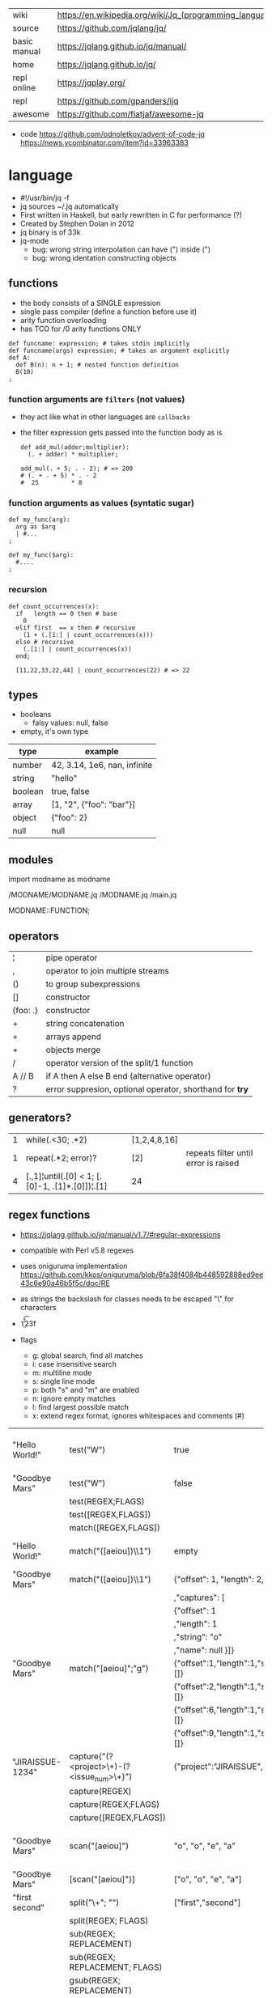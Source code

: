 |--------------+---------------------------------------------------------|
| wiki         | https://en.wikipedia.org/wiki/Jq_(programming_language) |
| source       | https://github.com/jqlang/jq/                           |
| basic manual | https://jqlang.github.io/jq/manual/                     |
| home         | https://jqlang.github.io/jq/                            |
| repl online  | https://jqplay.org/                                     |
| repl         | https://github.com/gpanders/ijq                         |
| awesome      | https://github.com/fiatjaf/awesome-jq                   |
|--------------+---------------------------------------------------------|

- code
  https://github.com/odnoletkov/advent-of-code-jq
  https://news.ycombinator.com/item?id=33963383

* language

- #!/usr/bin/jq -f
- jq sources ~/.jq automatically
- First written in Haskell, but early rewritten in C for performance (?)
- Created by Stephen Dolan in 2012
- jq binary is of 33k
- jq-mode
  - bug: wrong string interpolation can have (") inside (")
  - bug: wrong identation constructing objects

** functions

- the body consists of a SINGLE expression
- single pass compiler (define a function before use it)
- arity function overloading
- has TCO for /0 arity functions ONLY

#+begin_src jq
  def funcname: expression; # takes stdin implicitly
  def funcname(args) expression; # takes an argument explicitly
  def A:
    def B(n): n + 1; # nested function definition
    B(10)
  ;
#+end_src

*** function arguments are ~filters~ (not values)

 - they act like what in other languages are ~callbacks~
 - the filter expression gets passed into the function body as is

  #+begin_src jq
    def add_mul(adder;multiplier):
      (. + adder) * multiplier;

    add_mul(. + 5; . - 2); # => 200
    # (. + . + 5) * . - 2
    #  25         * 8
  #+end_src

*** function arguments as values (syntatic sugar)

  #+begin_src jq
    def my_func(arg):
      arg as $arg
      | #...
    ;

    def my_func($arg):
      #....
    ;
  #+end_src

*** recursion
#+begin_src jq
  def count_occurrences(x):
    if   length == 0 then # base
      0
    elif first  == x then # recursive
      (1 + (.[1:] | count_occurrences(x)))
    else # recursive
      (.[1:] | count_occurrences(x))
    end;

    [11,22,33,22,44] | count_occurrences(22) # => 22
#+end_src

** types

- booleans
  - falsy values: null, false

- empty, it's own type

|---------+------------------------------|
| type    | example                      |
|---------+------------------------------|
| number  | 42, 3.14, 1e6, nan, infinite |
| string  | "hello"                      |
| boolean | true, false                  |
| array   | [1, "2", {"foo": "bar"}]     |
| object  | {"foo": 2}                   |
| null    | null                         |
|---------+------------------------------|

** modules

import modname as modname

/MODNAME/MODNAME.jq
/MODNAME.jq
/main.jq

MODNAME::FUNCTION;

** operators

|----------+----------------------------------------------------------|
| ¦        | pipe operator                                            |
| ,        | operator to join multiple streams                        |
| ()       | to group subexpressions                                  |
| []       | constructor                                              |
| {foo: .} | constructor                                              |
| +        | string concatenation                                     |
| +        | arrays append                                            |
| +        | objects merge                                            |
| /        | operator version of the split/1 function                 |
| A // B   | if A then A else B end (alternative operator)            |
| ?        | error suppresion, optional operator, shorthand for *try* |
|----------+----------------------------------------------------------|

** generators?

|---+-------------------------------------------------+--------------+--------------------------------------|
| 1 | while(.<30; .*2)                                | [1,2,4,8,16] |                                      |
| 1 | repeat(.*2; error)?                             | [2]          | repeats filter until error is raised |
| 4 | [.,1]¦until(.[0] < 1; [.[0]-1, .[1]*.[0]])¦.[1] | 24           |                                      |
|---+-------------------------------------------------+--------------+--------------------------------------|

**   regex functions

- https://jqlang.github.io/jq/manual/v1.7/#regular-expressions
- compatible with Perl v5.8 regexes
- uses oniguruma implementation
  https://github.com/kkos/oniguruma/blob/6fa38f4084b448592888ed9ee43c6e90a46b5f5c/doc/RE
- as strings the backslash for classes needs to be escaped
  "\\d" for characters

- \n \t \r \f \b \u123f

- flags
  - g: global search, find all matches
  - i: case insensitive search
  - m: multiline mode
  - s: single line mode
  - p: both "s" and "m" are enabled
  - n: ignore empty matches
  - l: find largest possible match
  - x: extend regex format, ignores whitespaces and comments (#)

|------------------+------------------------------------------------+----------------------------------------------------+--------------------------------------------|
| "Hello World!"   | test("W")                                      | true                                               | to know if a substring matches the pattern |
| "Goodbye Mars"   | test("W")                                      | false                                              |                                            |
|                  | test(REGEX;FLAGS)                              |                                                    |                                            |
|                  | test([REGEX,FLAGS])                            |                                                    |                                            |
|------------------+------------------------------------------------+----------------------------------------------------+--------------------------------------------|
|                  | match([REGEX,FLAGS])                           |                                                    |                                            |
| "Hello World!"   | match("([aeiou])\\1")                          | empty                                              | to extract the substring that matched      |
| "Goodbye Mars"   | match("([aeiou])\\1")                          | {"offset": 1, "length": 2, "string": "oo"          |                                            |
|                  |                                                | ,"captures": [                                     |                                            |
|                  |                                                | {"offset": 1                                       |                                            |
|                  |                                                | ,"length": 1                                       |                                            |
|                  |                                                | ,"string": "o"                                     |                                            |
|                  |                                                | ,"name": null }]}                                  |                                            |
| "Goodbye Mars"   | match("[aeiou]";"g")                           | {"offset":1,"length":1,"string":"o","captures":[]} |                                            |
|                  |                                                | {"offset":2,"length":1,"string":"o","captures":[]} |                                            |
|                  |                                                | {"offset":6,"length":1,"string":"e","captures":[]} |                                            |
|                  |                                                | {"offset":9,"length":1,"string":"a","captures":[]} |                                            |
|------------------+------------------------------------------------+----------------------------------------------------+--------------------------------------------|
| "JIRAISSUE-1234" | capture("(?<project>\\w+)-(?<issue_num>\\d+)") | {"project":"JIRAISSUE","issue_num":"1234"}         | object of named captures                   |
|                  | capture(REGEX)                                 |                                                    |                                            |
|                  | capture(REGEX;FLAGS)                           |                                                    |                                            |
|                  | capture([REGEX,FLAGS])                         |                                                    |                                            |
|------------------+------------------------------------------------+----------------------------------------------------+--------------------------------------------|
| "Goodbye Mars"   | scan("[aeiou]")                                | "o", "o", "e", "a"                                 | only substrings, like match(RE,"g")        |
| "Goodbye Mars"   | [scan("[aeiou]")]                              | ["o", "o", "e", "a"]                               |                                            |
|------------------+------------------------------------------------+----------------------------------------------------+--------------------------------------------|
| "first second"   | split("\\s+"; "")                              | ["first","second"]                                 |                                            |
|                  | split(REGEX; FLAGS)                            |                                                    |                                            |
|------------------+------------------------------------------------+----------------------------------------------------+--------------------------------------------|
|                  | sub(REGEX; REPLACEMENT)                        |                                                    |                                            |
|                  | sub(REGEX; REPLACEMENT; FLAGS)                 |                                                    |                                            |
|                  | gsub(REGEX; REPLACEMENT)                       |                                                    |                                            |
|                  | gsub(REGEX; REPLACEMENT; FLAGS)                |                                                    |                                            |
| "this: gnu, csv" | gsub("\\b(?<tla>[[:alpha:]]{3})\\b")               | "this: GNU, CSV"                                   |                                            |
|                  | ;    "\(.tla ¦ ascii_upcase)")                 |                                                    |                                            |
|------------------+------------------------------------------------+----------------------------------------------------+--------------------------------------------|

** general functions

|-------------------+--------------------------------------|
| debug             | like (.) but it prints to stderr too |
| range(TO)         |                                      |
| range(FROM;TO;BY) | produces a stream of numbers         |
|-------------------+--------------------------------------|

**   array functions
|-------------------------+---------------------------------+-------------------------|
|           <c>           |               <c>               |           <c>           |
|           in            |             filter              |           out           |
|-------------------------+---------------------------------+-------------------------|
|        [2,4,6,8]        |             length              |            4            |
|        [2,4,6,8]        |           indices(8)            |           [3]           |
|        [2,4,6,8]        |          contains([2])          |          true           |
|        [2,4,6,8]        |             reverse             |        [8,6,4,2]        |
|        [8,4,6,2]        |              sort               |        [2,4,6,8]        |
|        [2,4,6,8]        |               min               |            2            |
|        [2,4,6,8]        |               max               |            8            |
|        [2,4,6,8]        |               add               |           20            |
|      ["foo","bar"]      |               add               |        "foobar"         |
|   [{foo: 1, bar: 2}]    |               add               |    {foo: 1, bar: 2}     |
| [72,101,108,108,111,33] |             implode             |        "Hello!"         |
|        [2,4,6,8]        |              first              |            2            |
|        [2,4,6,8]        |              last               |            8            |
|        [2,4,6,8]        |             nth(2)              |            6            |
| {name: "Jane", age: 21} |         map(.age += 1)          | {name: "Jane", age: 22} |
|        [2,4,6,8]        |           map(. * 10)           |      [20,40,60,80]      |
|      ["foo","bar"]      |            join(",")            |        "foo,bar"        |
| {name: "Jane", age: 1}  |        select(.age > 18)        |           []            |
|        [1,2,3,4]        |           any(. >= 4)           |          true           |
|        [1,2,3,4]        |           all(. >= 4)           |          false          |
|           [1]           |           to_entries            |    [{key:0,value:1}]    |
|      [10,20,30,40]      |              keys               |        [0,1,2,3]        |
|-------------------------+---------------------------------+-------------------------|
|                         | reduce stream as $var (init;fn) |                         |
|      [10,20,30,40]      |  reduce .[] as $n (0; . + $n)   |           100           |
|    ["A","B","C","D"]    | reduce .[] as $e ([]; [$e] + .) |    ["D","C","B","A"]    |
|-------------------------+---------------------------------+-------------------------|

- in the reduce fn
  - (.) is the accumulator
  - if you need to reduce the input, store it in a variable

**  string functions

being "Hello!" the INPUT

|-----------------+-------------------------+----------------------------|
| filter          | out                     |                            |
|-----------------+-------------------------+----------------------------|
| split("l")      | ["He","","o"]           |                            |
| test("He.*")    | true                    |                            |
| length          | 6                       |                            |
| contains("!")   | true                    |                            |
| startswith("!") | false                   |                            |
| endswith("!")   | true                    |                            |
| ascii_downcase  | "hello!"                |                            |
| ascii_upcase    | "HELLO!"                |                            |
| index("el")     | 1                       | position, otherwise *null* |
| explode         | [72,101,108,108,111,33] | splits into codepoints     |
| implode         |                         |                            |
|-----------------+-------------------------+----------------------------|

**    math functions

https://jqlang.github.io/jq/manual/v1.7/#math

- 1-input C math functions:
  - acos acosh asin asinh atan atanh cbrt ceil cos cosh erf erfc exp exp10 exp2 expm1 fabs floor gamma j0 j1 lgamma log log10 log1p log2 logb nearbyint pow10 rint round significand sin sinh sqrt tan tanh tgamma trunc y0 y1
  - pipe the input to the function
  - 1 | atan

- 2-input C math functions:
  - atan2 copysign drem fdim fmax fmin fmod frexp hypot jn ldexp modf nextafter nexttoward pow remainder scalb scalbln yn
  - they ignore input
  - uses (;) to separate parameters
  - pow(2;10)

- 3-input C math functions:
  - fma

**  object functions

|----------------------------+--------------------------------------------------+-----------------------------|
|                            |                       <c>                        |                             |
|                            |                      filter                      | out                         |
|----------------------------+--------------------------------------------------+-----------------------------|
| [{"a": 1, "b": 2, "c": 3}] |                       .[]                        | [1,2,3]                     |
| {"a": 1, "b": 2, "c": 3}   |                     flatten                      | [1,2,3]                     |
| {"a": 1, "b": 2, "c": 3}   |                       keys                       | ["a","b","c"]               |
| {"a": 1, "b": 2, "c": 3}   |                  keys_unsorted                   | ["a","c","b"]               |
| {"a": 1, "b": 2, "c": 3}   |                     has("a")                     | true                        |
| "a"                        |                    in({...})                     | true                        |
| {"a": 1, "b": 2, "c": 3}   |                       add                        | 6                           |
| {"a": 1, "b": 2, "c": 3}   |                      {a,c}                       | {"a": 1, "c": 3}            |
|----------------------------+--------------------------------------------------+-----------------------------|
| {"a": 1, "b": 2, "c": 3}   |                     del(.a)                      | {"b":2, "c":3}              |
| {"a": 1, "b": 2, "c": 3}   |                    to_entries                    | [{"key":"a","value":1},...] |
| [{"key":"a","value":1}]    |                   from_entries                   | {"a":1}                     |
| {"Jane": 42}               | with_entries({key:(.value¦tostring),value:.key}) | {"42","Jane"}               |
| {"first": "jane"}          |             map_values(ascii_upcase)             | {first: "JANE"}             |
| [{foo:1},{foo:2}]          |                  group_by(.foo)                  | [[{foo:1}],[{foo:2}]]       |
|----------------------------+--------------------------------------------------+-----------------------------|

- with_entries(filter), is equivalent to:
  to_entries | map(filter) | from_entries

** string escape

|---------+------------------------------------|
| @text   | just calls tostring                |
| @json   | serializes input as JSON           |
| @html   | applies HTML/XML escaping          |
| @uri    | applies percent encoding           |
| @csv    | rendered as CSV with double quotes |
| @tsv    | rendered as TSV                    |
| @sh     | escaped suitable for POSIX shell   |
| @base64 | as specified by RFC 4648           |
|---------+------------------------------------|


* command

|------+-----------------+------------------------------------------------|
|      |                 | description                                    |
|------+-----------------+------------------------------------------------|
| -n   | --null-input    | allows you to generate JSON data without input |
| -c   | --compat-output | minimizes output                               |
| -f F | --from-file F   | read .jq program from F(ile)                   |
|------+-----------------+------------------------------------------------|


* snippets filters/expressions

- Get 5 random emails
  $ curl -s "https://randomuser.me/api/1.2/?results=5&seed=dsatcl2e" | jq -r '.results[].email'

|-------------------------------------------------------+-------------------------------------|
| filter                                                | description                         |
|-------------------------------------------------------+-------------------------------------|
| .foo?                                                 |                                     |
| .[] ¦ {msg: .commit.msg, name: .commit.commiter.name} | builds a new json                   |
| path(..) ¦ map(tostring) ¦ join("/")                  | instant schema                      |
|-------------------------------------------------------+-------------------------------------|
| .parse.categories[].name                              | the contents of each field's "name" |
| .["parse"] ¦ .["categories"] ¦ .[] ¦ .["name"]        | equivalent code using pipelines     |
|-------------------------------------------------------+-------------------------------------|

|---------------------+---------------------------+----------------------+-------------------------------------------|
| input               | filter                    | output               | description                               |
|---------------------+---------------------------+----------------------+-------------------------------------------|
|                     | ..                        |                      | recursive identity, from self to values   |
| 42                  | .                         | 42                   | "identity"                                |
| 99                  | 42                        | 42                   | "constant"                                |
| {}                  | .color                    | null                 | "projection", dot notation                |
| {color: "red"}      | .color                    | "red"                |                                           |
| {color: "red"}      | .["color"]                |                      |                                           |
| {color: "red"}      | "woah"                    | "woah"               |                                           |
| {color: "red"}      | .color = "pink"           | {color: "pink"}      | creates or updates a property             |
| {color: "red"}      | {tint: .color}            | {tint: "red"}        | creates a new object with an old property |
| "color"             | {(.): "red"}              | {color: "red"}       |                                           |
| [86, 99, 13]        | .[1]                      | 99                   |                                           |
| [86, 99, 13]        | .[1+1]                    | 13                   |                                           |
| [86, 99, 13]        | .[1:2]                    | [99]                 | slice, 1 = inclusive, 2 = exclusive       |
| {"k":1,"v":[8,9]}   | .v[1]                     | 9                    |                                           |
| {"k":1,"v":[8,9]}   | .v[ .["k"] ]              | 9                    |                                           |
| [86, 99, 13]        | .[] + 1                   | 87, 100, 14          |                                           |
| [86, 99, 13]        | .[] ¦ . + 1               | 87, 100, 14          |                                           |
| [86, 99, 13]        | [ . + 1 ]                 | [87, 100, 14]        |                                           |
| 86, 99, 13          | . + 1                     | 87, 100, 14          |                                           |
| 86, 99, 13          | [ . + 1 ]                 | [87], [100], [14]    |                                           |
| 5                   | . * 2, . + 3, . / 5       | 10, 8, 1             | multiple selectors?                       |
| [range(10)]         | map(select(. % 2 == 0))   | [0,2,4,6,8]          |                                           |
| [range(10) ¦        | select(. % 2 == 0) ]      | [0,2,4,6,8]          |                                           |
| [{}, true, {"a":1}] | .[] ¦ .a?                 | null, 1              | optional operator                         |
| ["1","invalid",4]   | .[] ¦ tonumber?           | 1, 4                 |                                           |
|---------------------+---------------------------+----------------------+-------------------------------------------|
| [86, 99, 13]        | .[]                       | 86, 99, 13           |                                           |
|---------------------+---------------------------+----------------------+-------------------------------------------|
| {"name":"john"      | .[]                       | "john", "kaos"       |                                           |
| ,"org":"kaos"}      |                           |                      |                                           |
|---------------------+---------------------------+----------------------+-------------------------------------------|
| [86, 99, 13]        | length as $count          | 66                   | declaring variables with *as*             |
|                     | ¦ add / $count            |                      |                                           |
|---------------------+---------------------------+----------------------+-------------------------------------------|
| [86, 99, 13]        | . as [$a,$b,$c] ¦ $c + 3  | 16                   | as array destructuring                    |
| {"name": "john"}    | . as {name: $n} ¦ $n      | "john"               | as object destructuring                   |
| {"name": "john"}    | . as {$name}    ¦ $name   | "john"               | as object destructuring short             |
|---------------------+---------------------------+----------------------+-------------------------------------------|
| {"agent":86         | .org = "CONTROL"          | {"agent":86          | add + update                              |
| ,"name":"max"}      | ¦ .name ¦= ascii_upcase   | ,"name":"MAX"        |                                           |
|                     |                           | ,"org":"CONTROL"}    |                                           |
|---------------------+---------------------------+----------------------+-------------------------------------------|
| {"size": 34.6       | if ((.size¦floor)%2) == 0 | "even"               | 1.6 - must have an ELSE                   |
| ,"weight": 24.1}    | then "even"               |                      | 1.7 - ELSE defaults to .                  |
|                     | else "odd"                |                      |                                           |
|                     | end                       |                      |                                           |
|---------------------+---------------------------+----------------------+-------------------------------------------|
| {"name":"John"      | "\(.name), Agent \(.nr)"  | "John, Agent 86"     | string interpolation                      |
| ,"nr":"86"}         |                           |                      |                                           |
|---------------------+---------------------------+----------------------+-------------------------------------------|
| {"name":"john"}     | + {"age": 18}             | {name:"john",age:18} |                                           |
|---------------------+---------------------------+----------------------+-------------------------------------------|
| {foo: 1} {bar: 2}   | [inputs]                  | [{foo: 1}, {bar: 2}] | streams to array                          |
|---------------------+---------------------------+----------------------+-------------------------------------------|
